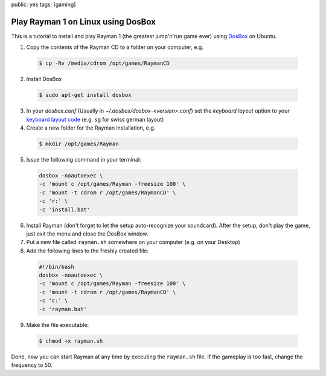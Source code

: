 public: yes
tags: [gaming]

Play Rayman 1 on Linux using DosBox
===================================

.. image:: /static/img/2010/2/22/rayman1.jpg

This is a tutorial to install and play Rayman 1 (the greatest jump'n'run game ever) using `DosBox
<http://www.dosbox.com/>`_ on Ubuntu.

1. Copy the contents of the Rayman CD to a folder on your computer, e.g.

 .. sourcecode:: bash
    
    $ cp -Rv /media/cdrom /opt/games/RaymanCD

2. Install DosBox

 .. sourcecode:: bash

    $ sudo apt-get install dosbox

3. In your `dosbox.conf` (Usually in `~/.dosbox/dosbox-<version>.conf`)
   set the `keyboard layout` option to your `keyboard layout
   code <http://www.dosbox.com/wiki/Keyboard>`_ (e.g. ``sg`` for swiss
   german layout)

4. Create a new folder for the Rayman installation, e.g.

 .. sourcecode:: bash

    $ mkdir /opt/games/Rayman

5. Issue the following command in your terminal:

 .. sourcecode:: bash

     dosbox -noautoexec \
     -c 'mount c /opt/games/Rayman -freesize 100' \
     -c 'mount -t cdrom r /opt/games/RaymanCD' \
     -c 'r:' \
     -c 'install.bat'

6. Install Rayman (don't forget to let the setup auto-recognize your soundcard).
   After the setup, don't play the game, just exit the menu and close the
   DosBox window.

7. Put a new file called ``rayman.sh`` somewhere on your computer (e.g.
   on your Desktop)

8. Add the following lines to the freshly created file:

 .. sourcecode:: bash
 
     #!/bin/bash
     dosbox -noautoexec \
     -c 'mount c /opt/games/Rayman -freesize 100' \
     -c 'mount -t cdrom r /opt/games/RaymanCD' \
     -c 'c:' \
     -c 'rayman.bat'

9. Make the file executable:
   
 .. sourcecode:: bash

    $ chmod +x rayman.sh

Done, now you can start Rayman at any time by executing the
``rayman.sh`` file. If the gameplay is too fast, change the frequency to
50.
